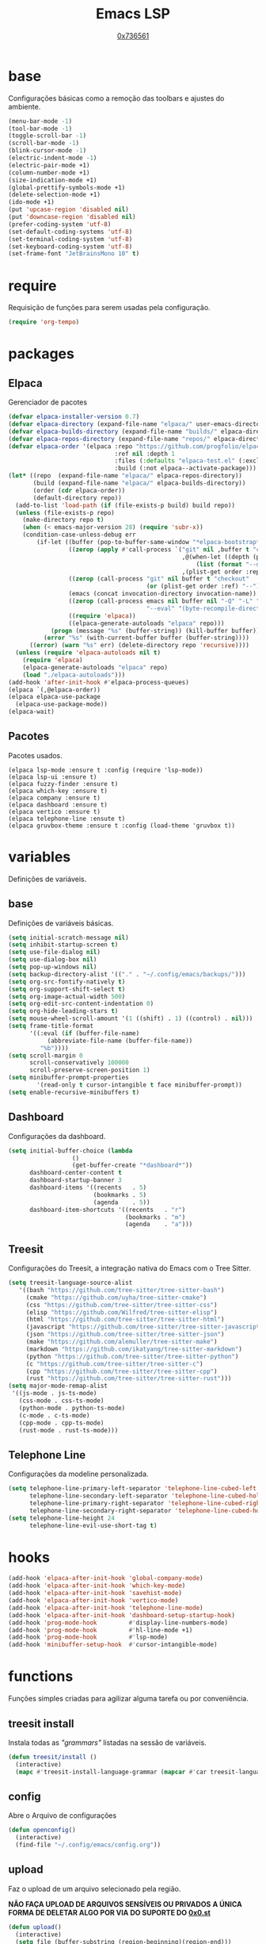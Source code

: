 #+TITLE:	Emacs LSP
#+DESCRIPTION:	Uma configuração simples, porém extremamente capaz.
#+AUTHOR:	[[https://github.com/0x736561][0x736561]]
#+STARTUP:	overview

* base
Configurações básicas como a remoção das toolbars e ajustes do ambiente.
#+begin_src emacs-lisp
(menu-bar-mode -1)
(tool-bar-mode -1)
(toggle-scroll-bar -1)
(scroll-bar-mode -1)
(blink-cursor-mode -1)
(electric-indent-mode -1)
(electric-pair-mode +1)
(column-number-mode +1)
(size-indication-mode +1)
(global-prettify-symbols-mode +1)
(delete-selection-mode +1)
(ido-mode +1)
(put 'upcase-region 'disabled nil)
(put 'downcase-region 'disabled nil)
(prefer-coding-system 'utf-8)
(set-default-coding-systems 'utf-8)
(set-terminal-coding-system 'utf-8)
(set-keyboard-coding-system 'utf-8)
(set-frame-font "JetBrainsMono 10" t)
#+end_src
* require
Requisição de funções para serem usadas pela configuração.

#+begin_src emacs-lisp
(require 'org-tempo)
#+end_src

* packages
** Elpaca
Gerenciador de pacotes
#+begin_src emacs-lisp
(defvar elpaca-installer-version 0.7)
(defvar elpaca-directory (expand-file-name "elpaca/" user-emacs-directory))
(defvar elpaca-builds-directory (expand-file-name "builds/" elpaca-directory))
(defvar elpaca-repos-directory (expand-file-name "repos/" elpaca-directory))
(defvar elpaca-order '(elpaca :repo "https://github.com/progfolio/elpaca.git"
                              :ref nil :depth 1
                              :files (:defaults "elpaca-test.el" (:exclude "extensions"))
                              :build (:not elpaca--activate-package)))
(let* ((repo  (expand-file-name "elpaca/" elpaca-repos-directory))
       (build (expand-file-name "elpaca/" elpaca-builds-directory))
       (order (cdr elpaca-order))
       (default-directory repo))
  (add-to-list 'load-path (if (file-exists-p build) build repo))
  (unless (file-exists-p repo)
    (make-directory repo t)
    (when (< emacs-major-version 28) (require 'subr-x))
    (condition-case-unless-debug err
        (if-let ((buffer (pop-to-buffer-same-window "*elpaca-bootstrap*"))
                 ((zerop (apply #'call-process `("git" nil ,buffer t "clone"
                                                 ,@(when-let ((depth (plist-get order :depth)))
                                                     (list (format "--depth=%d" depth) "--no-single-branch"))
                                                 ,(plist-get order :repo) ,repo))))
                 ((zerop (call-process "git" nil buffer t "checkout"
                                       (or (plist-get order :ref) "--"))))
                 (emacs (concat invocation-directory invocation-name))
                 ((zerop (call-process emacs nil buffer nil "-Q" "-L" "." "--batch"
                                       "--eval" "(byte-recompile-directory \".\" 0 'force)")))
                 ((require 'elpaca))
                 ((elpaca-generate-autoloads "elpaca" repo)))
            (progn (message "%s" (buffer-string)) (kill-buffer buffer))
          (error "%s" (with-current-buffer buffer (buffer-string))))
      ((error) (warn "%s" err) (delete-directory repo 'recursive))))
  (unless (require 'elpaca-autoloads nil t)
    (require 'elpaca)
    (elpaca-generate-autoloads "elpaca" repo)
    (load "./elpaca-autoloads")))
(add-hook 'after-init-hook #'elpaca-process-queues)
(elpaca `(,@elpaca-order))
(elpaca elpaca-use-package
  (elpaca-use-package-mode))
(elpaca-wait)
#+end_src

** Pacotes
Pacotes usados.
#+begin_src 
(elpaca lsp-mode :ensure t :config (require 'lsp-mode))
(elpaca lsp-ui :ensure t)
(elpaca fuzzy-finder :ensure t)
(elpaca which-key :ensure t)
(elpaca company :ensure t)
(elpaca dashboard :ensure t)
(elpaca vertico :ensure t)
(elpaca telephone-line :ensute t)
(elpaca gruvbox-theme :ensure t :config (load-theme 'gruvbox t))
#+end_src
* variables
Definições de variáveis.
** base
Definições de variáveis básicas.
#+begin_src emacs-lisp
(setq initial-scratch-message nil)
(setq inhibit-startup-screen t)
(setq use-file-dialog nil)
(setq use-dialog-box nil)
(setq pop-up-windows nil)
(setq backup-directory-alist '(("." . "~/.config/emacs/backups/")))
(setq org-src-fontify-natively t)
(setq org-support-shift-select t)
(setq org-image-actual-width 500)
(setq org-edit-src-content-indentation 0)
(setq org-hide-leading-stars t)
(setq mouse-wheel-scroll-amount '(1 ((shift) . 1) ((control) . nil)))
(setq frame-title-format
      '((:eval (if (buffer-file-name)
		   (abbreviate-file-name (buffer-file-name))
		 "%b"))))
(setq scroll-margin 0
      scroll-conservatively 100000
      scroll-preserve-screen-position 1)
(setq minibuffer-prompt-properties
        '(read-only t cursor-intangible t face minibuffer-prompt))
(setq enable-recursive-minibuffers t)
#+end_src

** Dashboard
Configurações da dashboard.
#+begin_src emacs-lisp
(setq initial-buffer-choice (lambda 
			      () 
			      (get-buffer-create "*dashboard*"))
      dashboard-center-content t
      dashboard-startup-banner 3
      dashboard-items '((recents   . 5)
                        (bookmarks . 5)
                        (agenda    . 5))
      dashboard-item-shortcuts '((recents   . "r")
                                 (bookmarks . "m")
                                 (agenda    . "a")))
#+end_src
** Treesit
Configurações do Treesit, a integração nativa do Emacs com o Tree Sitter.
#+begin_src emacs-lisp
(setq treesit-language-source-alist
   '((bash "https://github.com/tree-sitter/tree-sitter-bash")
     (cmake "https://github.com/uyha/tree-sitter-cmake")
     (css "https://github.com/tree-sitter/tree-sitter-css")
     (elisp "https://github.com/Wilfred/tree-sitter-elisp")
     (html "https://github.com/tree-sitter/tree-sitter-html")
     (javascript "https://github.com/tree-sitter/tree-sitter-javascript" "master" "src")
     (json "https://github.com/tree-sitter/tree-sitter-json")
     (make "https://github.com/alemuller/tree-sitter-make")
     (markdown "https://github.com/ikatyang/tree-sitter-markdown")
     (python "https://github.com/tree-sitter/tree-sitter-python")
     (c "https://github.com/tree-sitter/tree-sitter-c")
     (cpp "https://github.com/tree-sitter/tree-sitter-cpp")
     (rust "https://github.com/tree-sitter/tree-sitter-rust")))
(setq major-mode-remap-alist
 '((js-mode . js-ts-mode)
   (css-mode . css-ts-mode)
   (python-mode . python-ts-mode)
   (c-mode . c-ts-mode)
   (cpp-mode . cpp-ts-mode)
   (rust-mode . rust-ts-mode)))
#+end_src

** Telephone Line
Configurações da modeline personalizada.
#+begin_src emacs-lisp
(setq telephone-line-primary-left-separator 'telephone-line-cubed-left
      telephone-line-secondary-left-separator 'telephone-line-cubed-hollow-left
      telephone-line-primary-right-separator 'telephone-line-cubed-right
      telephone-line-secondary-right-separator 'telephone-line-cubed-hollow-right)
(setq telephone-line-height 24
      telephone-line-evil-use-short-tag t)
#+end_src
* hooks
#+begin_src emacs-lisp
(add-hook 'elpaca-after-init-hook 'global-company-mode)
(add-hook 'elpaca-after-init-hook 'which-key-mode)
(add-hook 'elpaca-after-init-hook 'savehist-mode)
(add-hook 'elpaca-after-init-hook 'vertico-mode)
(add-hook 'elpaca-after-init-hook 'telephone-line-mode)
(add-hook 'elpaca-after-init-hook 'dashboard-setup-startup-hook)
(add-hook 'prog-mode-hook         #'display-line-numbers-mode)
(add-hook 'prog-mode-hook         #'hl-line-mode +1)
(add-hook 'prog-mode-hook         #'lsp-mode)
(add-hook 'minibuffer-setup-hook  #'cursor-intangible-mode)
#+end_src
* functions
Funções simples criadas para agilizar alguma tarefa ou por conveniência.
** treesit install
Instala todas as /"grammars"/ listadas na sessão de variáveis.
#+begin_src emacs-lisp
(defun treesit/install ()
  (interactive)
  (mapc #'treesit-install-language-grammar (mapcar #'car treesit-language-source-alist)))
#+end_src
** config
Abre o Arquivo de configurações
#+begin_src emacs-lisp
(defun openconfig()
  (interactive)
  (find-file "~/.config/emacs/config.org"))
#+end_src
** upload
Faz o upload de um arquivo selecionado pela região.

*NÃO FAÇA UPLOAD DE ARQUIVOS SENSÍVEIS OU PRIVADOS*
*A ÚNICA FORMA DE DELETAR ALGO POR VIA DO SUPORTE DO [[https://0x0.st][0x0.st]]*
#+begin_src emacs-lisp
(defun upload()
  (interactive)
  (setq file (buffer-substring (region-beginning)(region-end)))
  (compile (concat "find ~/ -name " 
		   file 
		   " -type f -print0" 
		   "|" 
		   "xargs -0 -I \"{}\" curl -s -F\"file=@{}\" http://0x0.st")))
#+end_src
* keybinds
** list
 Lista de teclas de atalho padrões do Emacs.
 |----------------------+------------------------------------------------------+------|
 | Tecla                | Ação                                                 | modo |
 |----------------------+------------------------------------------------------+------|
 | C-w                  | cortar                                               |      |
 | M-w                  | copiar                                               |      |
 | C-y                  | colar                                                |      |
 | C-x u ou C-/         | desfazer                                             |      |
 | C-k                  | deletar linha                                        |      |
 | C-x C-u              | deixar seleção em caixa alta                         |      |
 | C-x C-l              | deixar seleção em caixa baixa                        |      |
 | C-Home               | topo do buffer                                       |      |
 | C-End                | fim do buffer                                        |      |
 | C-x k                | matar buffer atual                                   |      |
 | C-x b                | alterna entre buffers                                |      |
 | C-x x r              | renomear buffer                                      |      |
 | C-x C-e              | avaliar código                                       |      |
 | C-x d                | gerenciador de arquivos                              |      |
 | C-x C-f              | abrir arquivo                                        |      |
 | C-x C-s              | salvar arquivo                                       |      |
 | C-x C-b              | lista de buffers abertos                             |      |
 | C-x o                | trocar de janela                                     |      |
 | C-x 0                | fechar janela                                        |      |
 | C-x 1                | fechar todas as janelas exceto a atual               |      |
 | C-x 2                | abrir janela embaixo                                 |      |
 | C-x 3                | abrir janela na direita                              |      |
 | C-x 4 f              | abrir novo arquivo na mesma janela                   |      |
 | C-x 5 f              | abrir novo arquivo em uma nova janela                |      |
 | C-x C-c              | fechar emacs                                         |      |
 | M-x                  | executar um comando                                  |      |
 | S-tab                | recolher listas                                      | org  |
 | C-x r m              | definir Bookmark                                     |      |
 | C-x r l              | lista de Bookmarks                                   |      |
 | M-!                  | executar comando externo                             |      |
 | C-c C-c              | marcar Checkbox como concluída                       | org  |
 | C-c C-x C-v          | mostrar imagens do buffer                            | org  |
 | C-x t 2              | cria uma aba                                         |      |
 | C-x t 1              | fecha as outras abas                                 |      |
 | C-x t 0              | fecha a aba atual                                    |      |
 | C-x t d              | abre o dired em uma nova aba                         |      |
 | C-x t O              | aba anterior                                         |      |
 | C-x t o              | próxima aba                                          |      |
 | M-shift up/down      | movimentar linha sob cursor                          |      |
 | C-c C-e              | exportar arquivo                                     | org  |
 | S-Esquerda/Direita   | alternar entre estados                               | org  |
 | M-Esquerda/Direita   | alterar hierarquia das headings                      | org  |
 | C-x =                | aumenta o texto                                      |      |
 | C-x -                | diminui o texto                                      |      |
 | C-x Esquerda/Direita | alterna entre buffers à esquerda ou direita do atual |      |
 | &                    | abrir url em navegador externo                       | eww  |
 | l                    | voltar para página anterior                          | eww  |
 | d                    | download                                             | eww  |
 | v                    | código-fonte da página                               | eww  |
 | b                    | adiciona bookmark                                    | eww  |
 | b                    | lista de bookmarks                                   | eww  |
 | C-x espaço           | seleção (bloco)                                      |      |
 | C-x r t              | substituição de texto (bloco)                        |      |
 | C-espaço             | seleção (linha)                                      |      |
 | C-a                  | início da linha                                      |      |
 | C-e                  | fim da linha                                         |      |
 | C-c                  | copiar                                               | cua  |
 | C-x                  | cortar                                               | cua  |
 | C-v                  | colar                                                | cua  |
 | C-z                  | desfazer                                             | cua  |
 | C-S-z                | refazer                                              | cua  |
 | C-x C-x (rápido)     | C-x                                                  | cua  |
 | C-c C-c (rápido)     | C-c                                                  | cua  |
 |----------------------+------------------------------------------------------+------|
** custom
Teclas de atalho personalizadas.
#+begin_src emacs-lisp
(keymap-global-set	"C-x C-b"	'ibuffer)
(keymap-global-set      "s-/ f"         'fuzzy-finder)
(keymap-global-set	"s-/ r"		'restart-emacs)
(keymap-global-set	"s-/ s"		'eshell)
(keymap-global-set	"s-/ b"		'battery)
(keymap-global-set	"s-/ u"		'upload)
(keymap-global-set	"s-/ c"		'compile)
(keymap-global-set	"s-/ t"		'treesit/install)
(keymap-global-set	"s-/ C"		'openconfig)
(keymap-global-set	"s-/ g"		'magit)
(keymap-global-set	"s-/ l"		'lsp-mode)
(keymap-global-set	"s-/ i"		'display-fill-column-indicator-mode)
#+end_src

